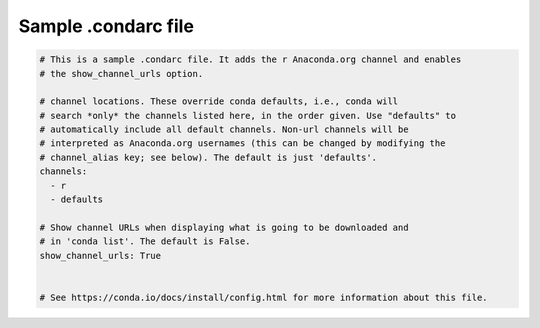 ====================
Sample .condarc file
====================

.. code-block:: yaml

  # This is a sample .condarc file. It adds the r Anaconda.org channel and enables
  # the show_channel_urls option.

  # channel locations. These override conda defaults, i.e., conda will
  # search *only* the channels listed here, in the order given. Use "defaults" to
  # automatically include all default channels. Non-url channels will be
  # interpreted as Anaconda.org usernames (this can be changed by modifying the
  # channel_alias key; see below). The default is just 'defaults'.
  channels:
    - r
    - defaults

  # Show channel URLs when displaying what is going to be downloaded and
  # in 'conda list'. The default is False.
  show_channel_urls: True


  # See https://conda.io/docs/install/config.html for more information about this file.
